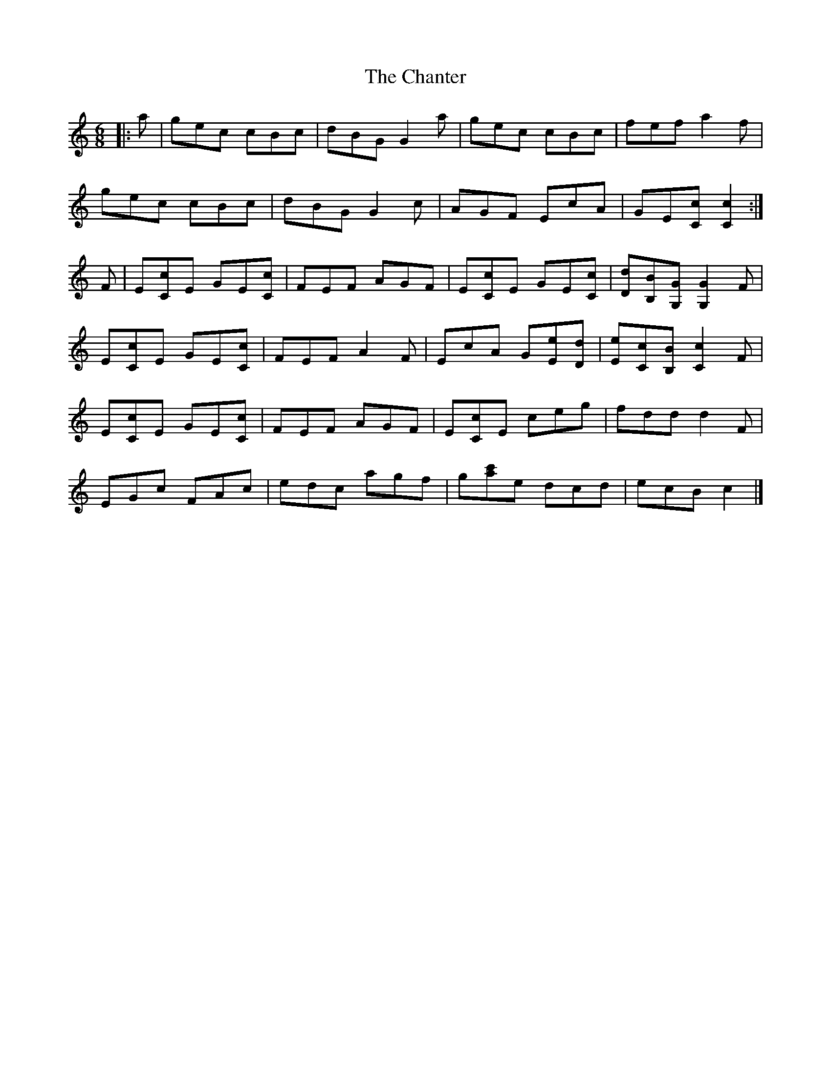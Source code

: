 X: 1
T: Chanter, The
Z: ceolachan
S: https://thesession.org/tunes/12080#setting12080
R: jig
M: 6/8
L: 1/8
K: Cmaj
|: a |gec cBc | dBG G2 a | gec cBc | fef a2 f |
gec cBc | dBG G2 c | AGF EcA | GE[Cc] [C2c2] :|
F |E[Cc]E GE[Cc] | FEF AGF | E[Cc]E GE[Cc] | [Dd][B,B][G,G] [G,2G2] F |
E[Cc]E GE[Cc] | FEF A2 F | EcA G[Ee][Dd] | [Ee][Cc][B,B] [C2c2] F |
E[Cc]E GE[Cc] | FEF AGF | E[Cc]E ceg | fdd d2 F |
EGc FAc | edc agf | g[c'a]e dcd | ecB c2 |]
